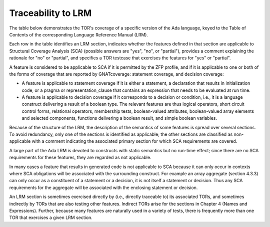 Traceability to LRM 
====================

The table below demonstrates the TOR's coverage of a specific version of the
Ada language, keyed to the Table of Contents of the corresponding Language
Reference Manual (LRM).

Each row in the table identifies an LRM section, indicates whether the
features defined in that section are applicable to Structural Coverage
Analysis (SCA) (possible answers are "yes", "no", or "partial"),
provides a comment explaining the rationale for "no" or "partial", and
specifies a TOR testcase that exercises the features for "yes" or
"partial".

A feature is considered to be applicable to SCA if it is permitted by
the ZFP profile, and if it is applicable to one or both of the forms of
coverage that are reported by GNATcoverage: statement coverage, and
decision coverage:

* A feature is applicable to statement coverage if it is either a statement, a
  declaration that results in initialization code, or a pragma or
  representation_clause that contains an expression that needs to be evaluated
  at run time.

* A feature is applicable to decision coverage if it corresponds to a decision
  or condition, i.e., it is a language construct delivering a result of a
  boolean type. The relevant features are thus logical operators, short
  circuit control forms, relational operators, membership tests,
  boolean-valued attributes, boolean-valued array elements and selected
  components, functions delivering a boolean result, and simple boolean
  variables.

Because of the structure of the LRM, the description of the semantics of
some features is spread over several sections. To avoid redundancy, only
one of the sections is identified as applicable; the other sections are
classified as non-applicable with a comment indicating the associated
primary section for which SCA requirements are covered.

A large part of the Ada LRM is devoted to constructs with static
semantics but no run-time effect; since there are no SCA requirements
for these features, they are regarded as not applicable.

In many cases a feature that results in generated code is not applicable
to SCA because it can only occur in contexts where SCA obligations will
be associated with the surrounding construct. For example an array
aggregate (section 4.3.3) can only occur as a constituent of a statement
or a decision, it is not itself a statement or decision. Thus any SCA
requirements for the aggregate will be associated with the enclosing
statement or decision.

An LRM section is sometimes exercised directly by (i.e., directly traceable
to) its associated TORs, and sometimes indirectly by TORs that are also
testing other features. Indirect TORs arise for the sections in Chapter 4
(Names and Expressions). Further, because many features are naturally used
in a variety of tests, there is frequently more than one TOR that
exercises a given LRM section.

.. qmlink:: LRMTableImporter

   :allclass:LRM_Section

